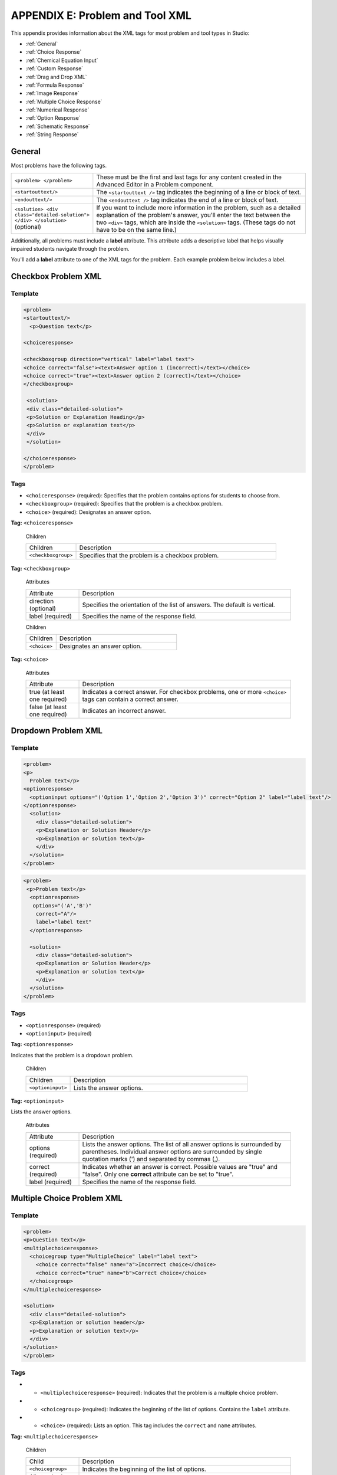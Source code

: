 
.. _Appendix E:


^^^^^^^^^^^^^^^^^^^^^^^^^^^^^^^^
APPENDIX E: Problem and Tool XML
^^^^^^^^^^^^^^^^^^^^^^^^^^^^^^^^

This appendix provides information about the XML tags for most problem and tool types in Studio:

* :ref:`General`
* :ref:`Choice Response`
* :ref:`Chemical Equation Input`
* :ref:`Custom Response`
* :ref:`Drag and Drop XML`
* :ref:`Formula Response`
* :ref:`Image Response`
* :ref:`Multiple Choice Response`
* :ref:`Numerical Response`
* :ref:`Option Response`
* :ref:`Schematic Response`
* :ref:`String Response`


.. _General:

=======
General
=======
 
Most problems have the following tags.

.. list-table::
   :widths: 20 80

   * - ``<problem> </problem>``
     - These must be the first and last tags for any content created in the Advanced
       Editor in a Problem component.
   * - ``<startouttext/>``
     - The ``<startouttext />`` tag indicates the beginning of a line or block of text.
   * - ``<endouttext/>``
     - The ``<endouttext />`` tag indicates the end of a line or block of text.
   * - ``<solution> <div class="detailed-solution"> </div> </solution>`` (optional)
     - If you want to include more information in the problem, such as a detailed explanation of the problem's answer, you'll enter the text between the two ``<div>`` tags, which are inside the ``<solution>`` tags. (These tags do not have to be on the same line.)

Additionally, all problems must include a **label** attribute. This attribute adds a descriptive label that helps visually impaired students navigate through the problem.

You'll add a **label** attribute to one of the XML tags for the problem. Each example problem below includes a label.

.. _Checkbox Problem XML:

=============================
Checkbox Problem XML 
=============================

Template
--------

.. code-block:: xml

  <problem>
  <startouttext/>
    <p>Question text</p>

  <choiceresponse>

  <checkboxgroup direction="vertical" label="label text">
  <choice correct="false"><text>Answer option 1 (incorrect)</text></choice>
  <choice correct="true"><text>Answer option 2 (correct)</text></choice>
  </checkboxgroup>

   <solution>
   <div class="detailed-solution">
   <p>Solution or Explanation Heading</p>
   <p>Solution or explanation text</p>
   </div>
   </solution>

  </choiceresponse>
  </problem>

Tags
----

* ``<choiceresponse>`` (required): Specifies that the problem contains options for students to choose from.
* ``<checkboxgroup>`` (required): Specifies that the problem is a checkbox problem.
* ``<choice>`` (required): Designates an answer option.

**Tag:** ``<choiceresponse>``

  Children

  .. list-table::
     :widths: 20 80

     * - Children
       - Description
     * - ``<checkboxgroup>``
       - Specifies that the problem is a checkbox problem. 


**Tag:** ``<checkboxgroup>``

  Attributes

  .. list-table::
     :widths: 20 80

     * - Attribute
       - Description
     * - direction (optional)
       - Specifies the orientation of the list of answers. The default is vertical.
     * - label (required)
       - Specifies the name of the response field.

  Children

  .. list-table::
     :widths: 20 80

     * - Children
       - Description
     * - ``<choice>``
       - Designates an answer option. 

**Tag:** ``<choice>``

  Attributes

  .. list-table::
     :widths: 20 80

     * - Attribute
       - Description
     * - true (at least one required)
       - Indicates a correct answer. For checkbox problems, one or more ``<choice>`` tags can contain a correct answer.
     * - false (at least one required)
       - Indicates an incorrect answer.

==========================
Dropdown Problem XML
==========================

Template
--------

.. code-block:: xml

  <problem>
  <p>
    Problem text</p>
  <optionresponse>
    <optioninput options="('Option 1','Option 2','Option 3')" correct="Option 2" label="label text"/>
  </optionresponse>
    <solution>
      <div class="detailed-solution">
      <p>Explanation or Solution Header</p>
      <p>Explanation or solution text</p>
      </div>
    </solution>
  </problem>

.. code-block:: xml

  <problem>
   <p>Problem text</p>
    <optionresponse>
     options="('A','B')"
      correct="A"/>
      label="label text"
    </optionresponse>
   
    <solution>
      <div class="detailed-solution">
      <p>Explanation or Solution Header</p>
      <p>Explanation or solution text</p>
      </div>
    </solution>
  </problem>

Tags
----

* ``<optionresponse>`` (required)
* ``<optioninput>`` (required)

**Tag:** ``<optionresponse>``

Indicates that the problem is a dropdown problem.

  Children

  .. list-table::
     :widths: 20 80

     * - Children
       - Description
     * - ``<optioninput>``
       - Lists the answer options. 

**Tag:** ``<optioninput>``

Lists the answer options.

  Attributes

  .. list-table::
     :widths: 20 80

     * - Attribute
       - Description
     * - options (required)
       - Lists the answer options. The list of all answer options is surrounded by parentheses. Individual answer options are surrounded by single quotation marks (') and separated by commas (,).
     * - correct (required)
       - Indicates whether an answer is correct. Possible values are "true" and "false". Only one **correct** attribute can be set to "true".
     * - label (required)
       - Specifies the name of the response field.




.. _Multiple Choice Problem XML:

=============================
Multiple Choice Problem XML 
=============================

Template
--------

.. code-block:: xml

  <problem>
  <p>Question text</p>
  <multiplechoiceresponse>
    <choicegroup type="MultipleChoice" label="label text">
      <choice correct="false" name="a">Incorrect choice</choice>
      <choice correct="true" name="b">Correct choice</choice>
    </choicegroup>
  </multiplechoiceresponse>

  <solution>
    <div class="detailed-solution">
    <p>Explanation or solution header</p>
    <p>Explanation or solution text</p>
    </div>
  </solution>
  </problem>

Tags
----

* - ``<multiplechoiceresponse>`` (required): Indicates that the problem is a multiple choice problem.
* - ``<choicegroup>`` (required): Indicates the beginning of the list of options. Contains the ``label`` attribute.
* - ``<choice>`` (required): Lists an option. This tag includes the ``correct`` and ``name`` attributes.

**Tag:** ``<multiplechoiceresponse>``

  Children

  .. list-table::
     :widths: 20 80

     * - Child
       - Description
     * - ``<choicegroup>``
       - Indicates the beginning of the list of options.
     * - All standard HTML tags
       - Can be used to format text.


**Tag:** ``<choicegroup>``

  Attributes

  .. list-table::
     :widths: 20 80

     * - Attribute
       - Description
     * - label (required)
       - Specifies the name of the response field.
     * - type (required)
       - Must be set to "MultipleChoice".

  Children

  .. list-table::
     :widths: 20 80

     * - Children
       - Description
     * - ``<choice>``
       - Designates an answer option. 

**Tag:** ``<choice>``

  Attributes

  .. list-table::
     :widths: 20 80

     * - Attribute
       - Description
     * - correct (at least one required)
       - Indicates a correct or incorrect answer. When the attribute is set to "true", the choice is a correct answer. When the attribute is set to "false", the choice is an incorrect answer. Only one choice can be a correct answer.
     * - name
       - A unique name that the back end uses to refer to the choice.



.. _Numerical Response:

Numerical Response (Numerical Input Problems)
---------------------------------------------



**XML Attribute Information**


XML_Tags.rst

.. _chemicalequationinput:

``<chemicalequationinput>``
-----------------------------

Description

Indicates that the answer to this problem is a chemical equation. 

Used in
:ref:`Chemical Equation`

Parent
``<customresponse>``

Children
``<answer type=loncapa/python>``: Contains the Python script that grades the problem.

Attributes

``size`` (required): Specifies the size of the field where the student enters a response.

``label`` (required):


.. _Formula Response:

Formula Response (Math Expression Input Problems)
-------------------------------------------------

.. list-table::
   :widths: 20 80
   :header-rows: 1

   * - ``<formularesponse>``
     - 
   * - ``<formulaequationinput>``
     - This tag includes the ``size`` and ``label`` attributes.
   * - ``<script type="loncapa/python">``
     - 


**XML Attribute Information**

XML_Tags.rst


.. _customresponse:

``<customresponse>``
----------------------

.. list-table::
   :widths: 20 80

   * - ``<customresponse>``
     - Indicates that this problem has a custom response. 
   * - ``<script type="loncapa/python">``
     - Indicates that the problem contains a Python script.
   * - ``<customresponse cfn="test_add_to_ten">``
     - 
   * - ``<customresponse cfn="test_add" expect="20">``
     - 
   * - <textline size="10" correct_answer="3"/>
     - This tag includes the ``size``, ``correct_answer``, and ``label`` attributes. The ``correct_answer`` attribute is optional.



.. _Drag and Drop XML:

Drag and Drop XML
-----------------

For more information about how to create drag and drop problems, see `XML Format of Drag and Drop Input
<https://edx.readthedocs.org/en/latest/course_data_formats/drag_and_drop/drag_and_drop_input.html>`_.



.. _Image Response:

Image Response (Image Mapped Input Problems)
--------------------------------------------

**XML Tags**

.. list-table::
   :widths: 20 80

   * - ``<imageresponse>``
     - Indicates that the problem is an image mapped input problem.
   * - ``<imageinput>``
     - Specifies the image file and the region the student must click. This tag includes the ``src``, ``width``, ``height``, and ``rectangle`` attributes.

**XML Attribute Information**

See XML_Tags.rst


.. _Option Response:

Option Response (Dropdown Problems)
-----------------------------------

**XML Tags**

.. list-table::
   :widths: 20 80

   * - ``<optionresponse>``
     - Indicates that the problem is a dropdown problem.
   * - ``<optioninput>``
     - Lists the answer options. This tag includes the ``options``, ``correct``, and ``label`` attributes.

**XML Attribute Information**

XML_Tags.rst

.. _problem:

``<problem> </problem>``
--------------------------

These must be the first and last tags for any content created in the Advanced Editor in a Problem component.

Used in: All

Parent: None

Children: Multiple

Attributes: None


.. _Schematic Response:

Schematic Response (Circuit Schematic Problems)
-----------------------------------------------

The Schematic Response input type provides an interactive grid on which the
student can construct a schematic answer, such as a circuit.

**Sample Problem**

.. image:: ../Images/CircuitSchematicExample.gif
 :alt: Image of a schematic response explanation



.. _stringresponse:

``<stringresponse>``
--------------------

.. list-table::
   :widths: 20 80

   * - ``<stringresponse>``
     - Indicates that the problem is a text input problem. 
   * - ``<textline>``
     - Child of ``<stringresponse>``. Lists the answer options and contains the ``label`` attribute.
   * - ``<additional_answer>`` (optional)
     - Specifies an additional correct answer for the problem. A problem can contain an unlimited number of additional answers. Parent: :ref:`stringresponse`. Used in :ref:`Text Input`.
   * - ``<hintgroup>`` (optional)
     - Indicates that the instructor has provided hints for certain common incorrect answers. Parent: :ref:`stringresponse`. Used in :ref:`Text Input`.
   * - ``<stringhint />`` (optional)
     - Child of ``<hintgroup>``. Specifies the text of the incorrect answer to provide the hint for. Contains answer, type, name. Used in :ref:`Text Input`.
   * - ``<hintpart>``
     - Contains the name from ``<stringhint>``. Associates the incorrect answer with the hint text for that incorrect answer. Used in :ref:`Text Input`.
   * - ``<startouttext />``
     - Indicates the beginning of the text of the hint.
   * - ``<endouttext />``
     - Indicates the end of the text of the hint.

**XML Attribute Information**

XML_Tags.rst


.. _textline:

``<textline>``
--------------

Description

Used in

:ref:`Text Input`
:ref:`Custom Python Evaluated Input`

Parent
:ref:`stringresponse`

Children

Attributes

**math** (optional): If this attribute has any value at all, a math preview will display beneath the textbox showing well-formatted math corresponding to student input.

**size** (optional): Defines the size in character widths of the input box as it is displayed to students.

**hidden** (optional): If true, the textbox will be hidden from students.